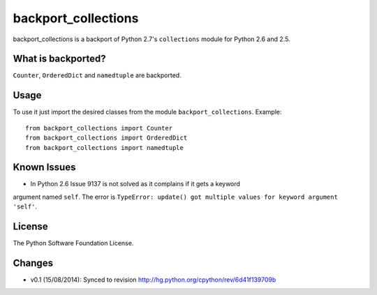 backport_collections
====================

.. image:: https://badge.fury.io/py/backport_collections.png
    :target: http://badge.fury.io/py/backport_collections

.. image:: https://travis-ci.org/sk-/backport_collections.png?branch=master
    :target: https://travis-ci.org/sk-/backport_collections

.. image:: https://coveralls.io/repos/sk-/backport_collections/badge.png?branch=master
    :target: https://coveralls.io/r/sk-/backport_collections?branch=master

backport_collections is a backport of Python 2.7's ``collections`` module for Python 2.6 and 2.5.

What is backported?
-------------------

``Counter``, ``OrderedDict`` and ``namedtuple`` are backported.

Usage
-----

To use it just import the desired classes from the module ``backport_collections``.
Example::

    from backport_collections import Counter
    from backport_collections import OrderedDict
    from backport_collections import namedtuple

Known Issues
------------

* In Python 2.6 Issue 9137 is not solved as it complains if it gets a keyword
argument named ``self``. The error is ``TypeError: update() got multiple values for keyword argument 'self'``.

License
-------

The Python Software Foundation License.

Changes
-------

* v0.1 (15/08/2014): Synced to revision http://hg.python.org/cpython/rev/6d41f139709b